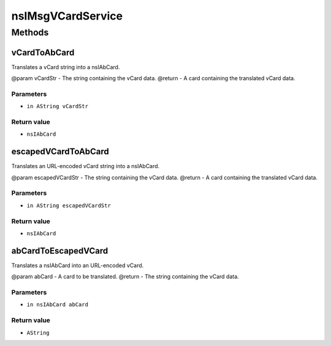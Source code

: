 ==================
nsIMsgVCardService
==================


Methods
=======

vCardToAbCard
-------------

Translates a vCard string into a nsIAbCard.

@param vCardStr - The string containing the vCard data.
@return - A card containing the translated vCard data.

Parameters
^^^^^^^^^^

* ``in AString vCardStr``

Return value
^^^^^^^^^^^^

* ``nsIAbCard``

escapedVCardToAbCard
--------------------

Translates an URL-encoded vCard string into a nsIAbCard.

@param escapedVCardStr - The string containing the vCard data.
@return - A card containing the translated vCard data.

Parameters
^^^^^^^^^^

* ``in AString escapedVCardStr``

Return value
^^^^^^^^^^^^

* ``nsIAbCard``

abCardToEscapedVCard
--------------------

Translates a nsIAbCard into an URL-encoded vCard.

@param abCard - A card to be translated.
@return - The string containing the vCard data.

Parameters
^^^^^^^^^^

* ``in nsIAbCard abCard``

Return value
^^^^^^^^^^^^

* ``AString``
